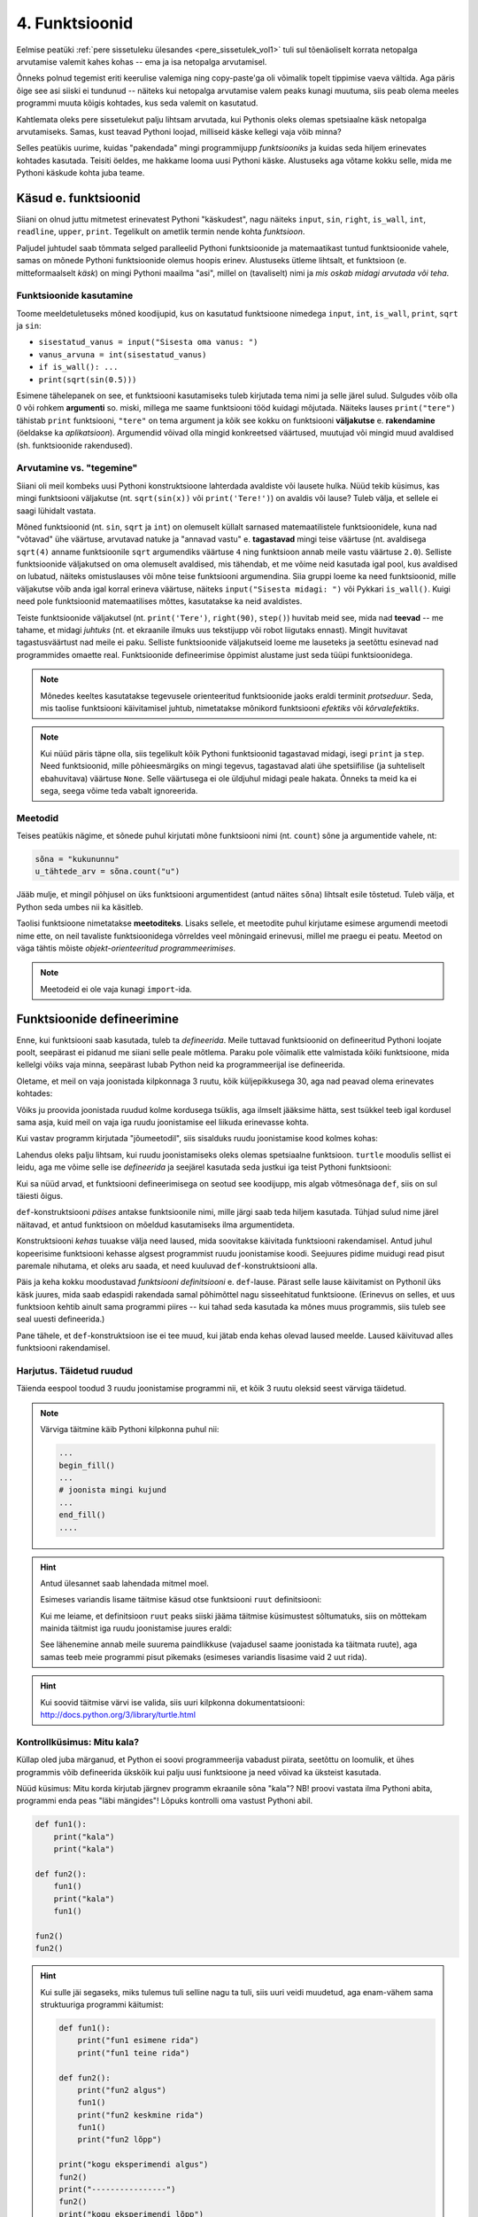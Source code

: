 ***************
4. Funktsioonid
***************


.. todo::
    
    * Function must make sense on its own
    * Võrdlus mat funktsioonidega    
    * Lisa antipatternite osa ?!! Nt. funktsioon, mis teeb liiga palju või prindib või roundib.
    * pipeline'i näide, kus mitut funktsiooni saab (mitmel moel?) kombineerida
    * oma teegi tegemine
        * kuupäevadega seonduv
        * pikselgraafika
        * turtle
    * kodu- või praksiülesannete komplekt, mis moodustab ühe terviku ja sisaldab moodulit funktsioonidega

.. todo::

    Too näide, kus funktsiooni kasutatakse mitmes programmis. Praegu osad kipuvad nägema funktsiooni rolli vaid konkreetse ülesande vaatenurgast.


.. todo::
    
    * lisa kombinatoorika ülesandeid
    * lisa samaväärsuse küsimusi

    * Wikipedia sirvimise näide funktsiooni väljakutsete mõistmiseks
    * "Let's wrap it in a function to make it easier to use" -- tee selle kohta näide
    * calling a function *generates* a value
    * funktsioonide komponeerimine avaldises & funktsioonid, mis kutsuvad välja teisi funktsioone
    * bool funktsioonid
    * Ülesanded, kus ühe ülesande lahenduses on vaja teise ülesande funktsiooni
    * paaris, paaritu defineerimine vastastikuselt
    * Definitsioonide laadimine käsureale, harjutused, kus on näidatud käsurea sessioon, aga puudu on definitsioonid, Lõpuks Docstringi ja doctest'i tutvustamine
    * roles of variables
    * roles of functions: utility functions, reuse, division, documentation, encapsulation
    * paralleelid muutujate ja funktsioonide vahel -> tadaa

    

Eelmise peatüki :ref:`pere sissetuleku ülesandes <pere_sissetulek_vol1>` tuli sul tõenäoliselt korrata netopalga arvutamise valemit kahes kohas -- ema ja isa netopalga arvutamisel.
    
Õnneks polnud tegemist eriti keerulise valemiga ning copy-paste'ga oli võimalik topelt tippimise vaeva vältida. Aga päris õige see asi siiski ei tundunud -- näiteks kui netopalga arvutamise valem peaks kunagi muutuma, siis peab olema meeles programmi muuta kõigis kohtades, kus seda valemit on kasutatud. 

Kahtlemata oleks pere sissetulekut palju lihtsam arvutada, kui Pythonis oleks olemas spetsiaalne käsk netopalga arvutamiseks. Samas, kust teavad Pythoni loojad, milliseid käske kellegi vaja võib minna?

Selles peatükis uurime, kuidas "pakendada" mingi programmijupp *funktsiooniks* ja kuidas seda hiljem erinevates kohtades kasutada. Teisiti öeldes, me hakkame looma uusi Pythoni käske. Alustuseks aga võtame kokku selle, mida me Pythoni käskude kohta juba teame.

Käsud e. funktsioonid
=====================
Siiani on olnud juttu mitmetest erinevatest Pythoni "käskudest", nagu näiteks ``input``, ``sin``, ``right``, ``is_wall``, ``int``, ``readline``, ``upper``, ``print``. Tegelikult on ametlik termin nende kohta *funktsioon*.

Paljudel juhtudel saab tõmmata selged paralleelid Pythoni funktsioonide ja matemaatikast tuntud funktsioonide vahele, samas on mõnede Pythoni funktsioonide olemus hoopis erinev. Alustuseks ütleme lihtsalt, et funktsioon (e. mitteformaalselt *käsk*) on mingi Pythoni maailma "asi", millel on (tavaliselt) nimi ja *mis oskab midagi arvutada või teha*.


Funktsioonide kasutamine
------------------------
Toome meeldetuletuseks mõned koodijupid, kus on kasutatud funktsioone nimedega ``input``, ``int``, ``is_wall``, ``print``, ``sqrt`` ja ``sin``:

* ``sisestatud_vanus = input("Sisesta oma vanus: ")``
* ``vanus_arvuna = int(sisestatud_vanus)``
* ``if is_wall(): ...``
* ``print(sqrt(sin(0.5)))``

Esimene tähelepanek on see, et funktsiooni kasutamiseks tuleb kirjutada tema nimi ja selle järel sulud. Sulgudes võib olla 0 või rohkem **argumenti** so. miski, millega me saame funktsiooni tööd kuidagi mõjutada. Näiteks lauses ``print("tere")`` tähistab ``print`` funktsiooni, ``"tere"`` on tema argument ja kõik see kokku on funktsiooni **väljakutse** e. **rakendamine**  (öeldakse ka *aplikatsioon*). Argumendid võivad olla mingid konkreetsed väärtused, muutujad või mingid muud avaldised (sh. funktsioonide rakendused).


.. todo::

    TODO: skeem: funktsioon, argument ja väljakutse


Arvutamine vs. "tegemine"
-------------------------
Siiani oli meil kombeks uusi Pythoni konstruktsioone lahterdada avaldiste või lausete hulka. Nüüd tekib küsimus, kas mingi funktsiooni väljakutse (nt. ``sqrt(sin(x))`` või ``print('Tere!')``) on avaldis või lause? Tuleb välja, et sellele ei saagi lühidalt vastata.

Mõned funktsioonid (nt. ``sin``, ``sqrt`` ja ``int``) on olemuselt küllalt sarnased matemaatilistele funktsioonidele, kuna nad "võtavad" ühe väärtuse, arvutavad natuke ja "annavad vastu" e. **tagastavad** mingi teise väärtuse (nt. avaldisega ``sqrt(4)`` anname funktsioonile ``sqrt`` argumendiks väärtuse ``4`` ning funktsioon annab meile vastu väärtuse ``2.0``). Selliste funktsioonide väljakutsed on oma olemuselt avaldised, mis tähendab, et me võime neid kasutada igal pool, kus avaldised on lubatud, näiteks omistuslauses või mõne teise funktsiooni argumendina. Siia gruppi loeme ka need funktsioonid, mille väljakutse võib anda igal korral erineva väärtuse, näiteks ``input("Sisesta midagi: ")`` või Pykkari ``is_wall()``. Kuigi need pole funktsioonid matemaatilises mõttes, kasutatakse ka neid avaldistes.

Teiste funktsioonide väljakutsel (nt. ``print('Tere')``, ``right(90)``, ``step()``) huvitab meid see, mida nad **teevad** -- me tahame, et midagi *juhtuks* (nt. et ekraanile ilmuks uus tekstijupp või robot liigutaks ennast). Mingit huvitavat tagastusväärtust nad meile ei paku. Selliste funktsioonide väljakutseid loeme me lauseteks ja seetõttu esinevad nad programmides omaette real. Funktsioonide defineerimise õppimist alustame just seda tüüpi funktsioonidega.


.. note::

    Mõnedes keeltes kasutatakse tegevusele orienteeritud funktsioonide jaoks eraldi terminit *protseduur*. Seda, mis taolise funktsiooni käivitamisel juhtub, nimetatakse mõnikord funktsiooni *efektiks* või *kõrvalefektiks*.

.. note::

    Kui nüüd päris täpne olla, siis tegelikult kõik Pythoni funktsioonid tagastavad midagi, isegi ``print`` ja ``step``. Need funktsioonid, mille põhieesmärgiks on mingi tegevus, tagastavad alati ühe spetsiifilise (ja suhteliselt ebahuvitava) väärtuse ``None``. Selle väärtusega ei ole üldjuhul midagi peale hakata. Õnneks ta meid ka ei sega, seega võime teda vabalt ignoreerida.


.. index::
    single: meetodid

Meetodid
--------
Teises peatükis nägime, et sõnede puhul kirjutati mõne funktsiooni nimi (nt. ``count``) sõne ja argumentide vahele, nt:

.. sourcecode:: py3

    sõna = "kukununnu"
    u_tähtede_arv = sõna.count("u")

Jääb mulje, et mingil põhjusel on üks funktsiooni argumentidest (antud näites ``sõna``) lihtsalt esile tõstetud. Tuleb välja, et Python seda umbes nii ka käsitleb.

Taolisi funktsioone nimetatakse **meetoditeks**. Lisaks sellele, et meetodite puhul kirjutame esimese argumendi meetodi nime ette, on neil tavaliste funktsioonidega võrreldes veel mõningaid erinevusi, millel me praegu ei peatu. Meetod on väga tähtis mõiste *objekt-orienteeritud programmeerimises*.

.. note::
    Meetodeid ei ole vaja kunagi ``import``-ida.


Funktsioonide defineerimine
===========================
Enne, kui funktsiooni saab kasutada, tuleb ta *defineerida*. Meile tuttavad funktsioonid on defineeritud Pythoni loojate poolt, seepärast ei pidanud me siiani selle peale mõtlema. Paraku pole võimalik ette valmistada kõiki funktsioone, mida kellelgi võiks vaja minna, seepärast lubab Python neid ka programmeerijal ise defineerida.

Oletame, et meil on vaja joonistada kilpkonnaga 3 ruutu, kõik küljepikkusega 30, aga nad peavad olema erinevates kohtades: 

.. image:: images/3_ruutu.png

Võiks ju proovida joonistada ruudud kolme kordusega tsüklis, aga ilmselt jääksime hätta, sest tsükkel teeb igal kordusel sama asja, kuid meil on vaja iga ruudu joonistamise eel liikuda erinevasse kohta.

Kui vastav programm kirjutada "jõumeetodil", siis sisalduks ruudu joonistamise kood kolmes kohas:

.. sourcecode:: py3
    :emphasize-lines: 5-9,19-23,32-36 

    # "Jõuga" programmeeritud variant
    from turtle import *

    # joonistame esimese ruudu
    joonistatud_külgi = 0
    while joonistatud_külgi < 4:
        forward(30)
        left(90)
        joonistatud_külgi += 1 

    # liigume järgmisesse kohta
    up()
    forward(100)
    left(90)
    forward(100)
    down()

    # joonistame teise ruudu
    joonistatud_külgi = 0
    while joonistatud_külgi < 4:
        forward(30)
        left(90)
        joonistatud_külgi += 1 

    # liigume järgmisesse kohta
    up()
    left(90)
    forward(200)
    down()

    # joonistame kolmanda ruudu
    joonistatud_külgi = 0
    while joonistatud_külgi < 4:
        forward(30)
        left(90)
        joonistatud_külgi += 1 

    exitonclick()    

Lahendus oleks palju lihtsam, kui ruudu joonistamiseks oleks olemas spetsiaalne funktsioon. ``turtle`` moodulis sellist ei leidu, aga me võime selle ise *defineerida* ja seejärel kasutada seda justkui iga teist Pythoni funktsiooni:

.. sourcecode:: py3
    :emphasize-lines: 4-9,12,22,31    
    
    # Kavalam variant
    from turtle import *
    
    def ruut():
        joonistatud_kylgi = 0               
        while joonistatud_kylgi < 4:
            forward(30)
            left(90)
            joonistatud_kylgi += 1
    
    # joonistame esimese ruudu
    ruut()
    
    # liigume järgmisesse kohta
    up()
    forward(100)
    left(90)
    forward(100)
    down()
    
    # joonistame teise ruudu
    ruut()
    
    # liigume järgmisesse kohta
    up()
    left(90)
    forward(200)
    down()
    
    # joonistame kolmanda ruudu
    ruut()
    
    exitonclick()


Kui sa nüüd arvad, et funktsiooni defineerimisega on seotud see koodijupp, mis algab võtmesõnaga ``def``, siis on sul täiesti õigus.

``def``-konstruktsiooni *päises* antakse funktsioonile nimi, mille järgi saab teda hiljem kasutada. Tühjad sulud nime järel näitavad, et antud funktsioon on mõeldud kasutamiseks ilma argumentideta.

Konstruktsiooni *kehas* tuuakse välja need laused, mida soovitakse käivitada funktsiooni rakendamisel. Antud juhul kopeerisime funktsiooni kehasse algsest programmist ruudu joonistamise koodi. Seejuures pidime muidugi read pisut paremale nihutama, et oleks aru saada, et need kuuluvad ``def``-konstruktsiooni alla.

Päis ja keha kokku moodustavad *funktsiooni definitsiooni* e. ``def``-lause. Pärast selle lause käivitamist on Pythonil üks käsk juures, mida saab edaspidi rakendada samal põhimõttel nagu sisseehitatud funktsioone. (Erinevus on selles, et uus funktsioon kehtib ainult sama programmi piires -- kui tahad seda kasutada ka mõnes muus programmis, siis tuleb see seal uuesti defineerida.)

Pane tähele, et ``def``-konstruktsioon ise ei tee muud, kui jätab enda kehas olevad laused meelde. Laused käivituvad alles funktsiooni rakendamisel.


Harjutus. Täidetud ruudud
-------------------------
Täienda eespool toodud 3 ruudu joonistamise programmi nii, et kõik 3 ruutu oleksid seest värviga täidetud.

.. note::

    Värviga täitmine käib Pythoni kilpkonna puhul nii:
    
    .. sourcecode:: py3
    
        ...
        begin_fill()
        ...
        # joonista mingi kujund
        ...
        end_fill()
        ....


.. hint::

    Antud ülesannet saab lahendada mitmel moel.
     
    Esimeses variandis lisame täitmise käsud otse funktsiooni ``ruut`` definitsiooni:
    
    .. sourcecode:: py3
        :emphasize-lines: 5, 11
        
        # Kavalam variant
        from turtle import *
        
        def ruut():
            begin_fill()
            joonistatud_kylgi = 0               
            while joonistatud_kylgi < 4:
                forward(30)
                left(90)
                joonistatud_kylgi += 1
            end_fill()
            
        ruut()
        
        up()
        forward(100)
        left(90)
        forward(100)
        down()
        
        ruut()
        
        up()
        left(90)
        forward(200)
        down()
        
        ruut()
        
        exitonclick()

    Kui me leiame, et definitsioon ``ruut`` peaks siiski jääma täitmise küsimustest sõltumatuks, siis on mõttekam mainida täitmist iga ruudu joonistamise juures eraldi:

    .. sourcecode:: py3
        :emphasize-lines: 11,13,21,23,30,32
        
        # Kavalam variant
        from turtle import *
        
        def ruut():
            joonistatud_kylgi = 0               
            while joonistatud_kylgi < 4:
                forward(30)
                left(90)
                joonistatud_kylgi += 1
            
        begin_fill()
        ruut()
        end_fill()
        
        up()
        forward(100)
        left(90)
        forward(100)
        down()
        
        begin_fill()
        ruut()
        end_fill()
        
        up()
        left(90)
        forward(200)
        down()
        
        begin_fill()
        ruut()
        end_fill()
        
        exitonclick()

    See lähenemine annab meile suurema paindlikkuse (vajadusel saame joonistada ka täitmata ruute), aga samas teeb meie programmi pisut pikemaks (esimeses variandis lisasime vaid 2 uut rida).

.. hint::

    Kui soovid täitmise värvi ise valida, siis uuri kilpkonna dokumentatsiooni: http://docs.python.org/3/library/turtle.html

Kontrollküsimus: Mitu kala?
---------------------------
Küllap oled juba märganud, et Python ei soovi programmeerija vabadust piirata, seetõttu on loomulik, et ühes programmis võib defineerida ükskõik kui palju uusi funktsioone ja need võivad ka üksteist kasutada. 

Nüüd küsimus: Mitu korda kirjutab järgnev programm ekraanile sõna "kala"? NB! proovi vastata ilma Pythoni abita, programmi enda peas "läbi mängides"! Lõpuks kontrolli oma vastust Pythoni abil.

.. sourcecode:: py3

    def fun1():
        print("kala")
        print("kala")
    
    def fun2():
        fun1()
        print("kala")
        fun1()

    fun2()
    fun2()

.. hint::

    Kui sulle jäi segaseks, miks tulemus tuli selline nagu ta tuli, siis uuri veidi muudetud, aga enam-vähem sama struktuuriga programmi käitumist:
    
    .. sourcecode:: py3
    
        def fun1():
            print("fun1 esimene rida")
            print("fun1 teine rida")
        
        def fun2():
            print("fun2 algus")
            fun1()
            print("fun2 keskmine rida")
            fun1()
            print("fun2 lõpp")

        print("kogu eksperimendi algus")
        fun2()
        print("----------------")
        fun2()
        print("kogu eksperimendi lõpp")


Kontrollküsimus: Mitu tärni?
----------------------------
Mitu tärni ilmub ekraanile järgmise programmi käivitamisel? Paku vastus ja siis kontrolli.

.. sourcecode:: py3

    def fun1():
        print(10 * "*")
    
    def fun2():
        i = 0
        while i < 10:
            fun1()
            i += 1
            
.. hint::

    Nagu Pythonis kontrollimine näitab, ilmub ekraanile 0 tärni, sest programmi välimisel tasemel on ainult funktsioonide definitsioonid, mitte ühtki väljakutset. Funktsioonis ``fun2`` on küll väljakutse funktsioonile ``fun1``, aga kuna ``fun2`` ennast kusagil välja ei kutsuta, siis too väljakutse kunagi ei käivitu.



Harjutus. Pööre vasakule
------------------------
Eelmises peatükis Pykkari käske tutvustades tuli välja, et Pykkaril pole sisseehitatud käsku vasakule pööramiseks. Õnneks oli võimalik saavutada sama effekt pöörates 3 korda paremale.

Proovi nüüd täiendada mõnda eelmises peatükis kirjutatud Pykkari programmi selliselt, et vasakule pööramised näeksid koodis natuke loomulikumad välja. 

.. hint::

    .. sourcecode:: py3
    
        from pykkar import *
        
        ...
        
        def left():
            ...
            ...
            ...
        
        
        ...
        left()
        ...
        ...
        left()
        ...
        ...
        ...


Lokaalsed muutujad
------------------
Nagu nägime juba funktsiooni ``ruut`` definitsioonist, võib definitsiooni kehas kasutada abimuutujaid (meie näites ``joonistatud_külgi``). Teeme nüüd väikese eksperimendi -- joonistame funktsiooni kasutades ühe ruudu ning üritame seejärel väljastada muutuja ``joonistatud_külgi`` viimase väärtuse:

.. sourcecode:: py3
    :emphasize-lines: 13
    
    from turtle import *
    
    def ruut():
        joonistatud_külgi = 0               
        
        while joonistatud_külgi < 4:
            forward(100)
            left(90)
            joonistatud_külgi += 1
    
    ruut()
    
    print(joonistatud_külgi)
    
    exitonclick()

Programmi käivitades saime oodatud ``4`` asemel hoopis veateate ``NameError: name 'joonistatud_külgi' is not defined``.

Asi on selles, et funktsiooni kehas kasutusele võetud muutujad on **lokaalsed**, st nad toimivad ainult funktsiooni sees. Lokaalsed muutujad luuakse funktsiooni igal käivitamisel ja nad kaovad, kui funktsioon oma töö lõpetab. Nende olemasolu on funktsiooni siseasi, see ei paista kuidagimoodi väljapoole. See asjaolu võimaldab meil funktsiooni sees olevatele muutujatele e. *lokaalsetele muutujatele* vabalt nimesid valida, ilma muretsemata, kas mõnda neist nimedest on juba programmi põhiosas või mõnes teises funktsioonis kasutatud. 

Eelneva jutu kinnituseks demonstreerib järgnev programm, et funktsiooni sees defineeritud muutuja ``x`` ei mõjuta kuidagi programmi põhiosas defineeritud samanimelist muutujat, tegemist on kahe eraldi muutujaga, millele on juhtumisi sama nimi (justnagu kahel erineval inimesel võib olla sama nimi):

.. sourcecode:: py3

    x = 1

    def f():
        x = 2
        print(x)
    
    print(x) # ekraanile kuvatakse 1
    f()      # ekraanile kuvatakse 2
    print(x) # ekraanile kuvatakse 1
        

.. note::

    Programmi põhiosa muutujate (neid nimetakse ka *globaalseteks muutujateks*) ning funktsiooni kehas defineeritud muutujate (e. lokaalsete muutujate) eraldatus ei ole päris sümmeetriline -- kuigi programmi põhiosal pole ligipääsu funktsiooni muutujatele, saab funktsioonis siiski kasutada programmi põhiosa muutujaid. Sellest tuleb täpsemalt juttu ühes hilisemas peatükis.



.. index::
    single: funktsioon; argumendid
    single: argumendid; funktsiooni argumendid

    
Parameetrid
===========
Nagu näha, on funktsioonid suureks abiks, kui sama käskude komplekti tahetakse programmis käivitada mitmes kohas. Samas, täpselt sama tegevuse kordamist on vaja siiski üpris harva. Tihemini on vaja teha midagi sarnast, kuid teatud väikese nüansiga, mis võib erinevatel kordadel varieeruda. Sellise nüansi väljatoomiseks on võimalik funktsioonile lisada **parameetreid**. Järgnevas näiteprogrammis on defineeritud funktsioon kasutaja tervitamiseks. Varieeruvaks nüansiks e. parameetriks on antud juhul tervitatava nimi:

.. sourcecode:: python

    def tere(nimi):
        print("Tere " + nimi + "!")
        print("Kuidas läheb?")
        
    tere("Kalle")
    tere("Malle")
    
Funktsiooni ``tere`` definitsiooni päises on lisaks funktsiooni nimele näidatud ära ka üks *parameeter* nimega "nimi". Parameetri näol on sisuliselt tegu spetsiaalse *lokaalse muutujaga*, mille väärtus sõltub sellest, kuidas funktsioon parasjagu välja kutsuti. Antud näites, kui funktsioon kutsutakse välja avaldisega ``tere("Kalle")``, siis saab muutuja ``nimi`` väärtuseks ``"Kalle"``, ``tere("Malle")`` puhul on väärtuseks ``"Malle"``. Funktsiooni sisemine masinavärk töötab mõlemal juhul samamoodi – ta võtab parameetri väärtuse (misiganes see juhtub olema) ning lisab selle tervitusele. Kuna aga väärtused on kahel juhul erinevad, on ka tulemus erinev.

Parameetritega saab teha funktsiooni universaalsemaks -- teatud detailid jäetakse funktsiooni väljakutsuja otsustada. Ilma parameetriteta funktsioon on justkui rätsep, kes teeb alati samasuguseid ülikondi, parameetreid võiks aga võrrelda tellija mõõtudega ja muude soovidega, mida rätsep oma tegevuses arvesse võtab.

.. topic:: Kas sõnad *parameeter* ja *argument* on sünonüümid?

    Mitte päris. Parameetrid ja argumendid on ühe mündi kaks erinevat poolt. Argument on funktsiooni väljakutses antud *avaldis*, millest saab vastava parameetri *väärtus*. Parameetrid on seotud funktsiooni definitsiooniga, argumendid on seotud funktsiooni väljakutsega. Parameetrid on üldised, argumendid on konkreetsed. Meie viimases näites on ``nimi`` funktsiooni ``tere`` `parameeter`, aga sõneliteraal ``"Kalle"`` on vastav `argument` funktsiooni väljakutses.
    
    .. note::    
        `Parameetri` vs. `argumendi` asemel võib mõnikord kohata ka väljendeid `formaalne parameeter` vs. `tegelik parameeter`.  
    
Harjutus. Parameetriseeritud ``ruut``
-------------------------------------
Täiusta eespool defineeritud ruudu joonistamise funktsiooni nii, et ruudu küljepikkuse saab määrata funktsiooni väljakutsel. Kasuta loodud funktsiooni, joonistades mitu erineva suurusega ruutu.

.. note::

    Järgnevas vihjes on antud harjutuse näitelahendus, ära seda enne vaata, kui oled ise proovinud!

.. hint::
    
    .. sourcecode:: py3
    
        from turtle import *
        
        def ruut(kylg):
            i = 0
            while i < 4:
                forward(kylg)
                left(90)
                i += 1
        
        ruut(100)
        
        # liigume kuskile mujale
        up()
        forward(200)
        down()
        
        # väiksem ruut
        ruut(20)
        
        exitonclick()




.. _param-vs-input:

Parameetrid vs. ``input``
-------------------------
Parameetritega funktsioon meenutab oma olemuselt programmi, kus on kasutatud ``input`` käsku -- mõlemal juhul on konkreetsed sisendandmed teadmata. Erinevus on selles, et kui ``input`` puhul on teada, et sisendandmed küsitakse kasutajalt, siis parameetrite kasutamisel jäetakse (funktsiooni seisukohast vaadatuna) sisendi saamise viis lahtiseks. Eelnevas näites andsime funktsiooni väljakutsel parameetri väärtuseks sõneliteraali, kuid seal oleks võinud kasutada ka muutujat:

.. sourcecode:: py3

    def tere(nimi):
        print("Tere " + nimi)
        print("Kuidas läheb?")
        
    sisestatud_nimi = input("Kuidas on sinu nimi? ")
    tere(sisestatud_nimi)

See näide demonstreerib parameetritega funktsioonide universaalsust -- vastavalt vajadusele võime taolist funktsiooni kasutada literaaliga või mõne muutujaga (mille väärtus võib olla saadud ``input``-ist) või ka mingi keerulisema avaldisega.

.. note::

    Pane tähele, et eelviimasel real defineeritud muutuja nimeks oleksime võinud panna ka lihtsalt ``nimi``:
    
    .. sourcecode:: py3

        def tere(nimi):
            print("Tere " + nimi)
            print("Kuidas läheb?")
            
        nimi = input("Kuidas on sinu nimi? ")
        tere(nimi)
        
    See, et funktsiooni ``tere`` parameeter on samuti ``nimi``, ei aja Pythonit segadusse, kuna funktsiooni sisemus (sh. tema parameetrid) on ülejäänud programmist eraldatud. Kõlab sarnaselt sektsioonile "Lokaalsed muutujad"? Tegemist ongi sama teemaga -- nagu juba korra mainitud, käsitletakse ka parameetreid justkui (lokaalseid) muutujaid.
    
    Taoline nimede "taaskasutamine" erinevates kontekstides on küllalt levinud, aga kui leiad, et see ajab sind ennast segadusse, siis võid kasutada alati erinevaid muutujanimesid.




Mitu parameetrit
----------------
Parameetreid (ja vastavaid argumente) võib olla ka rohkem kui üks. Proovi näiteks järgmist programmi:

.. sourcecode:: python

    def tere(nimi, aeg):
        print("Tere, " + nimi)
        print("Pole sind juba " + str(aeg) + " päeva näinud")
	
    tere("Kalle", 3)

Nagu näed, tuleb funktsiooni väljakutsel argumendid anda samas järjekorras nagu on vastavad  parameetrid funktsiooni definitsioonis. Teisisõnu, argumendi *positsioon* määrab, millisele parameetrile tema väärtus omistatakse.

Harjutus. Värviline ruut
------------------------
Kilpkonna "pliiatsi" värvi saab muuta funktsiooniga ``color``, andes sellele argumendiks sõne ingliskeelse värvinimega, nt. ``color('red')``. Peale seda teeb kilpkonn järgmised jooned nõutud värviga. 

.. note::

    Soovi korral vaata täpsemat infot siit:
    http://docs.python.org/3/library/turtle.html#turtle.color

Lisa funktsioonile ``ruut`` uus parameeter joone värvi määramiseks. Katseta.



.. topic:: Lisavõimalus: Vaikeväärtusega parameetrid

    Mõnede funktsioonide puhul on ühe parameetri väärtus tavaliselt sama ja seda on vaja vaid harvadel juhtudel muuta. Sellisel juhul on võimalik see "tavaline" väärtus funktsiooni definitsioonis ära mainida. Kui funktsiooni väljakutsel sellele parameetrile väärtust ei anta, kasutatakse lihtsalt seda vaikeväärtust. Seda võimalust demonstreerime eelmise näite modifikatsiooniga:
    
    .. sourcecode:: py3
    
        def tere(nimi, aeg = "mitu"):
            print("Tere, " + nimi)
            print("Pole sind juba " + str(aeg) + " päeva näinud")
        
        tere("Kalle", 3)
        tere("Malle")
    
    Eespool juba nägime, et funktsioonil ``print`` on lisaks põhiparameetrile veel parameeter nimega `end`, millele on antud vaikeväärtus ``"\n"`` (so. reavahetus). See on põhjus, miks ``print`` vaikimisi kuvab teksti koos reavahetusega. Kuna selle funktsiooni definitsioonis kasutatakse Pythoni keerulisemaid võimalusi, siis ``print``-i väljakutsel ei olegi võimalik `end` väärtust määrata ilma parameetri nime mainimata, st. seda ei saa anda positsiooniliselt.

.. topic:: Lisavõimalus: Nimelised argumendid

    Mõnele funktsioonile saab anda palju argumente ja sel juhul võib olla tülikas järge pidada, kas kõik argumendid anti õigel positsioonil. Taolise probleemi leevendamiseks lubab Python funktsiooni väljakutses anda argumente koos vastava parameetri nimega, sel juhul argumendi positsioon ei ole oluline:
    
    .. sourcecode:: py3 
    
        def f(a, b, c):
            print(a, b, c)
        
        # järgnevad 2 väljakutset on samaväärsed:
        f(1, 2, 3)
        f(c=3, a=1, b=2) 
        
    Nimelised argumendid on eriti kasulikud siis, kui funktsioonil on mitu vaikeväärtusega parameetrit ja sa tahad ise väärtuse ette anda vaid mõnele neist:
    
    .. sourcecode:: py3 
    
        def f(a=1, b=2, c=3):
            print(a, b, c)
        
        # järgnevad 2 väljakutset on samaväärsed:
        f(1, 22, 3)
        f(b=22) 
        
    

.. index::
    single: funktsioon; tagastamine
    single: väärtusega funktsioon
    single: return



    
Väärtusega funktsioonid
=======================
Tuleme tagasi peatüki alguses mainitud probleemi juurde: pere sissetuleku ülesandes pidime netopalga valemi panema kirja kahes kohas ja kuigi koodi kopeerimine ajas asja ära, ei tundunud see siiski päris õige.

Ilmselt juba aimad, et taolise kordamise vältimiseks on jälle abiks funktsioonid -- netopalga arvutamiseks tuleb defineerida uus funktsioon (nt. nimega ``neto``), valem tuleb kirja panna funktsiooni kehas, seejuures tuleks brutopalk jätta lahtiseks, st. parameetriks.

Kuidas aga saada funktsiooni käest vastust kätte? Võid proovida lisada funktsiooni lõppu vastava ``print`` lause, aga see ei aita, kui tahame tulemust järgmistes arvutustes kasutada. Võiks proovida salvestada tulemuse kuhugi muutujasse, aga milline muutuja valida? Kas ``isa_sissetulek`` või ``ema_sissetulek``?

``return``-lause
----------------
Funktsiooni tulemuse **tagastamiseks** on Pythonis eraldi konstruktsioon -- ``return`` lause. Demonstreerime selle kasutamist netopalga arvutamise funktsioonis:

.. sourcecode:: py3
    :emphasize-lines: 1-7, 13

    def neto(bruto):
        maksuvaba = 144
        if (bruto <= maksuvaba):
            return bruto
        else:
            maksustatav = bruto - maksuvaba
            return maksustatav * 0.79 + maksuvaba
    
    ema_bruto = float(input('Sisesta ema brutopalk: '))
    isa_bruto = float(input('Sisesta isa brutopalk: '))
    laste_arv = int(input('Sisesta alaealiste laste arv: '))
    ühe_lapse_toetus = 20 
    sissetulek = neto(ema_bruto) + neto(isa_bruto) + laste_arv * ühe_lapse_toetus
    print('Pere sissetulek kuus on', sissetulek, 'eurot.')

``return``-lause käivitamisel arvutab Python näidatud avaldise väärtuse ja saadab selle funktsioonist välja (e. *tagastab*) sellesse konteksti, kus funktsioon välja kutsuti (antud näites on selleks kontekstiks eelviimase rea liitmistehe). 

Vaatame selle idee kinnistamiseks ka ühte lihtsamat näidet -- defineerime funktsiooni, mis arvutab ja tagastab ringi pindala, ning seejärel kutsume seda välja omistuslauses:

.. sourcecode:: py3
    :emphasize-lines: 1-2,9,10
    
    from math import pi

    def ringi_pindala(raadius):
        return pi * raadius**2
        
    r1 = float(input("Sisesta esimese ringi raadius: "))
    r2 = float(input("Sisesta teise ringi raadius: "))
    
    pindala1 = ringi_pindala(r1)
    pindala2 = ringi_pindala(r2)
    
    if pindala1 > pindala2:
        print("Esimene on suurem")
    elif pindala2 > pindala1:
        print("Teine on suurem")
    else:
        print("Ringid on võrdse pindalaga") 


Eespool jagasime funktsioonid kahte leeri -- ühed teevad midagi (neid kasutame me lausetena) ja teised arvutavad midagi (neid kasutame avaldistes). Funktsiooni defineerimise vaatenurgast tuleneb see erinevus justnimelt ``return``-lause kasutamisest -- kõikides funktsioonides, mida me soovime avaldistes kasutada, on vaja kasutada ``return``-i.





Harjutus. Sõne dubleerimine
---------------------------
Kirjuta funktsioon ``dubleeri`` , mis võtab argumendiks sõne ning tagastab selle sõne dubleerituna niimitu korda, kui mitu tähte on esialgses sõnes:

.. sourcecode:: py3

    >>> dubleeri('xo')
    'xoxo'
    >>> dubleeri('Tere')
    'TereTereTereTere'

.. hint::

    Abiks on funktsioon ``len`` ja operaator ``*``


Nipp: Funktsioonide testimine käsureal
--------------------------------------
Väärtusega funktsioone on mugav testida IDLE'i käsureal. Selleks piisab, kui skriptis on kirjas ainult funktsiooni definitsioon -- taolise skripti jooksutamisel küll esialgu midagi ekraanile ei ilmu, aga käsureal on võimalik funktsiooni kasutada. Näiteks, kui skripti sisu on selline:

.. sourcecode:: py3

    def liida(a,b):
        return a + b
    
    def korruta(a,b):
        return a * b

siis peale selle IDLE'is käivitamist on võimalik käsureal teha nii:

.. sourcecode:: py3

    >>> liida(223, 6)
    229
    >>> korruta(456, 987)
    450072
 

Harjutus: Puuduv definitsioon
-----------------------------
Kirjuta võimalikult lühike programm, mille käivitamise järgselt saaks Pythoni käsureal pidada sellise dialoogi:

.. sourcecode:: py3

    >>> fun1(18)
    8
    >>> fun1(5687)
    7
    >>> fun1(1)
    1
    >>> fun1(98)
    8
    >>> fun1(66)
    6
    >>> fun1(67)
    7      
    >>> fun2("tere", 4)
    'EEEE'
    >>> fun2("torpeedo", 1)
    'T'
    >>> fun2("nina", 3)
    'NNN'

.. hint::

    .. sourcecode:: py3
    
        >>> 215 % 10
        5

.. hint::

    .. sourcecode:: py3
    
        >>> s = "tere"
        >>> s[0]
        't'
        >>> s[1]
        'e'
        >>> s[2]
        'r'

.. note::

    Samas stiilis nuputamisülesandeid pakub http://www.functiongame.com/.
    


.. todo::

    jama ülesanne
    Harjutus. Tollid ja sentimeetrid

    #. **Kirjuta funktsioon** ``cm``, mis võtab argumentideks pikkuse jalgades ja tollides (st. esimene argument tähistab jalgu ja teine tolle) ning tagastab pikkuse sentimeetrites (nt. ``cm(6, 1)`` peaks tagastama umbes ``187.96``). Salvesta esialgu faili vaid funktsiooni definitsioon, ilma väljakutseta.
    #. **Testi loodud funktsiooni** käsureal (käivita programm, ning kirjuta mõned väljakutsed). Kui funktsioon ei tööta õigesti, siis korrigeeri definitsiooni ja proovi uuesti.
    #. Lõpuks **kirjuta programmi põhiosa**, mis küsib kasutajalt tema pikkuse tollides ja väljastab ekraanile vastava pikkuse sentimeetrites ning tema nn. "ideaalkaalu" (so. pikkus sentimeetrites - 100, nt. kui pikkus on 185cm, siis ideaalkaal on 85kg).
    
    
    Taolist programmi kirjutamise stiili, kus alguses tehakse valmis mõned abifunktsioonid ja alles peale nende testimist kirjutatakse programmi põhiosa, nimetatakse "alt üles programmeerimiseks". 

.. _return-vs-print:

``return`` vs. ``print``
------------------------
Eelnevalt märkisime, et nii funktsiooni parameetrid kui ``input`` on olemuselt sarnased, kuna mõlemad on seotud sisendi saamisega, kuid parameetrid on paindlikumad, kuna täpne sisendi saamise viis jäetakse lahtiseks.

Analoogselt võime võrrelda ``print`` ja ``return`` käsku -- mõlemad on seotud väljundi andmisega, kuid ``return`` on paindlikum, kuna *täpne tulemuse kasutamise viis jäetakse lahtiseks*.

Uurige kahte järgnevat programmi, mis töötavad kasutaja seisukohast samamoodi:

+----------------------------------------------+----------------------------------------------+
|.. sourcecode:: py3                           |.. sourcecode:: py3                           |
|                                              |                                              |
|    from math import pi                       |    from math import pi                       |
|                                              |                                              |
|    def ringi_pindala(raadius):               |    def ringi_pindala(raadius):               |
|        print("Pindala on", pi * raadius**2)  |        return pi * raadius**2                |
|                                              |                                              |
|    ringi_pindala(16.5)                       |    print("Pindala on", ringi_pindala(16.5))  |
+----------------------------------------------+----------------------------------------------+
    
Kuna antud juhul soovisime arvutuse tulemust näidata ekraanil, siis tehniliselt võttes pole vahet, kas me teeme ``print``-i funktsiooni sees või väljaspool. Erinevus tuleb sisse, kui me peaksime programmi täiendama veel mingite lisaarvutustega, kus meil läheb pindala tarvis -- meie esimeses programmis olev funktsioon siis enam ei sobi. Teises variandis on funktsioon defineeritud üldisemana, ja seetõttu saab seda kasutada rohkemates situatsioonides.

.. todo::

    Kaugus: Kuidas sulle meeldiks see, kui sa tahad arvutada sin(0.5) ja selle asemel, et Python tagastaks 0.479425538604203, kirjutab ta su ekraanile "Selle arvu siinus on 0.479425538604203"? Ilmselt on sin funktsiooni praegusel kujul siiski kasulikum. Samamoodi oleks kasulikum, kui sinu funktsioon "kaugus", mitte ei prindiks ekraanile mingi jutu, vaid tagastaks ainult selle arvu mida küsitakse. Küsija ise siis vaatab, mis ta tulemusega edasi teeb -- võibolla prindib ekraanile, võibolla teeb midagi muud.


.. note::
    
    Antud teemas võib segadus tekkida Pythoni käsurea kasutamisel -- kui kirjutada sinna avaldis ``sqrt(2)``, siis tulemus ilmub ikkagi ekraanile, kuigi me ei kasutanud ``print`` käsku. Kas see tähendab, et ka funktsioon ``sqrt`` kuvab vastuse ekraanile? Ei, tegelikult kuvab Pythoni käsurida ``sqrt`` käest saadud vastuse ekraanile omal algatusel, ``sqrt`` ei tea sellest midagi. 

Harjutus. Kuu nimed
-------------------
.. _kuu_nime_funktsioon:
.. container:: autotest

    .. include:: exercises/kuu_nime_funktsioon.py
        :start-after: """
        :end-before: """  


Harjutus. Kahest suurim => kolmest suurim
-----------------------------------------

.. note::

    Vahel öeldakse, et laiskus on programmeerija puhul voorus. Sellega mõeldakse tegelikult seda, et hea programmeerija otsib alati võimalusi, kuidas mingi uue koodi kirjutamise asemel delegeerida võimalikult palju tööd juba olemasolevale koodile. Käesolev harjutus üritab seda mõtteviisi propageerida.

Kõigepealt defineeri funktsioon ``kahest_suurim``, mis tagastab kahest argumendiks antud arvust suurima. 

Seejärel küsi programmi põhiosas kasutajalt *kolm* arvu, ning kuva ekraanile neist suurim. Proovi seejuures delegeerida võimalikult palju tööd äsja loodud funktsioonile.

.. hint::

    ``kahest_suurim(a, kahest_suurim(b, c))``
        



``return`` lõpetab funktsiooni töö
----------------------------------
Senistes näidetes oli ``return``-lause funktsiooni kehas kõige viimane lause (või siis viimane lause ``if``-lause harus). Tegelikult ei pea ``return`` olema tingimata funktsiooni lõpus. Järgnevas absoluutväärtuse arvutamise funktsiooni näites kasutatakse ``return``-i kahes kohas -- funktsiooni lõpus ja tingimuslause sees:

.. sourcecode:: py3

    def absoluut(x):
        if x < 0:
            return -x
        
        return x

Kumb neist ``return``-idest siis ikkagi kehtib? Sellele vastamiseks peame teadma, et ``return`` lause käivitamine lõpetab alati funktsiooni töö. Seega, kui kutsume antud funktsiooni välja negatiivse argumendiga, siis käivitub esimene ``return`` ja ``if``-lausele järgnevat rida üldse ei vaadatagi. Kui aga ``if`` lause tingimus osutub vääraks, siis ``if``-lause keha ei vaadata ja Python jätkab sellega, mis tuleb peale ``if``-lauset (so. teine ``return```).

Selline võimalus kasutada ``return``-i funktsiooni keskel ei ole tegelikult eriti oluline -- alati saab funktsiooni panna kirja nii, et seal on täpselt üks ``return`` lause ja see paikneb funktsiooni lõpus.

.. note::

    ``return``-lausest on olemas ka variatsioon, kus avaldise osa on hoopis ära jäetud, st. kogu lause koosneb ainult võtmesõnast ``return``. Seda varianti kasutatakse siis, kui tahetakse funktsiooni töö lõpetada ilma mingit väärtust tagastamata.




.. _milleks-funktsioonid:


Milleks funktsioonid?
=====================
Vaatame üle peamised põhjused, miks on funktsioonid kasulikud.

.. index::
    single: DRY-printsiip
    
DRY-printsiip
-------------
Kogenud programmeerijad mainivad tihti nn. **DRY-printsiipi** -- see tuleb ingliskeelsest väljendist *Don't Repeat Yourself*, millega tahetakse öelda, et sarnase koodi mitmekordset kirjapanekut tuleks vältida.

Põhiline viis DRY-printsiibi rakendamiseks on uue funktsiooni defineerimine -- selle asemel, et sarnast koodi kirjutada erinevatesse kohtadesse, saab selle esitada funktsioonina, ning edaspidi piisab selle kasutamiseks vaid funktsiooni nime mainimisest. Kui midagi on vaja muuta, siis tehakse muudatus vaid funktsiooni kehas ja see mõjub igalpool, kus funktsiooni on kasutatud.

Pere sissetuleku programmi muutmine oli heaks DRY-printsiibi rakendamise näiteks. Lisaks tippimise vaeva vähendamisele muutis funktsiooni ``neto`` sissetoomine ka programmi uuendamise lihtsamaks ja veakindlamaks -- kui netopalga arvutamise reeglid peaks muutuma, siis tuleb muudatus teha vaid ühes kohas. Ilma funktsioonideta peaksime sel juhul üles otsima ja parandama kõik kohad, kus netopalka arvutatakse. Paraku oleks suuremate programmide puhul küllalt tõenäoline, et mõni koht jääb kahe silma vahele. 


Üldistamine
-----------
Kui eri kohtades on vaja sarnast, kuid teatud variatsiooniga koodi (nt. ühel juhul arvutame netopalka ema, aga teisel juhul isa brutopalga põhjal), siis tulevad appi parameetrid, mis võimaldavad meil funktsiooni kehas jätta mõned detailid lahtiseks. Teisiti öeldes -- funktsiooni parameetrid võimaldavad meil kirjutada üldisema lahenduse, mida saab hiljem konkreetsete argumentidega täpsustada. Nt. netopalga arvutamise funktsioonis saame brutopalga esitada parameetrina, millele antakse väärtus alles konkreetse arvutuse käivitamisel.



.. index::
    single: modulaarsus
    single: must kast
    single: abstraktsioon
    
    
Abstraktsioon ja mustad kastid
------------------------------
Kolmas oluline põhjus tuleb paremini esile suuremate programmide puhul. Kui me koondame teatud alamülesande lahendamiseks vajalikud laused ühte funktsiooni (e. alamprogrammi), siis programmi põhiosas piisab selle alamülesande lahendamiseks vaid vastava funktsiooni nime mainimisest. See annab meile võimaluse juba lahendatud alamülesandeid käsitleda *abstraktselt*, ilma muretsemata kuidas vastavad funktsioonid sisemas töötavad. Teisiti öeldes, programmi põhiosa kallal töötades võime me käsitleda funktsioone kui maagilisi "musti kaste", lihtsalt eeldades, et nad teevad seda, mida nende nimest võib välja lugeda. Taoline võte võimaldab meil ühele programmi "kihile" korraga keskendudes luua väga keerulisi programme, millega poleks võimalik toime tulla, kui me peaks kõiki detaile korraga meeles pidama.

Kui *DRY*-printsiibi juures rõhutasime seda, et funktsioonid aitavad sama koodi kasutada korduvalt, siis abstraktsiooni põhiidee on selles, et me saame hästi valitud nimega funktsiooni edukalt kasutada ilma selle ehituse peale mõtlemata.  Seetõttu on uue funktsiooni loomine põhjendatud tihti ka siis, kui seda kasutatakse vaid ühes kohas.





Veateated ja funktsioonid
=========================
Esimeses peatükis soovitasime pikkade veateadete puhul keskenduda veateate viimastele ridadele. Kui täitmisaegne viga tekib mingi funktsiooni sees, siis võib ainult viimaste ridade põhjal olla raske vea põhjust tuvastada. Proovi käivitada järgnevat programmi:

.. sourcecode:: py3

    def arvuta_kuupalk(aastapalk):
        return aastapalk / 12
    
    aastapalk = input("Palun sisesta aastapalk: ")
    print("Kuupalk on", arvuta_kuupalk(aastapalk))    


Kui sisestad nõutud palganumbri, siis saad umbes taolise veateate:

.. sourcecode:: none

    Traceback (most recent call last):
      File "C:/harjutused/vigane.py", line 5, in <module>
        print("Kuupalk on", arvuta_kuupalk(aastapalk))
      File "C:/harjutused/vigane.py", line 2, in arvuta_kuupalk
        return aastapalk / 12
    TypeError: unsupported operand type(s) for /: 'str' and 'int'

Viimaste ridade järgi võiks järeldada, et probleem on real nr 2, funktsioonis ``arvuta_kuupalk``. Tegelikult oli viga aga selles, et funktsiooni kutsuti välja valet tüüpi argumendiga (peaks olema arv, aga oli sõne). Seega tuleb pöörata tähelepanu ka funktsiooni väljakutse kohale. Meie õnneks on ka väljakutse koht veateates ära näidatud -- see on real nr. 5. Kui ka väljakutse ise paiknes kuskil funktsioonis, siis on ka tolle funktsiooni väljakutse koht ära näidatud -- ülevalt alla liikudes saab veateatest välja lugeda, millises kohas kutsuti mida välja.



Kokkuvõte
=========

Funktsioonid võimaldavad keerulise programmilõigu panna kirja ühekordselt, aga kasutada seda mitmes erinevas kohas. 

Funktsiooni *definitsiooni* e. ``def``-lause kehas olevad laused jäetakse esialgu lihtsalt meelde. Neid saab hiljem käivitada kirjutades definitsiooni päises antud nime koos sulgudega -- seda nimetatakse funktsiooni *väljakutseks* e. rakendamiseks.

*Parameetrid* võimaldavad funktsiooni defineerimisel jätta mõned detailid lahtiseks. Parameetritega funktsiooni väljakutsel kirjutatakse sulgudesse *argumendid*, mis täpsustavad vastavaid definitsioonis lahtiseks jäetud detaile.

Funktsioone võib jaotada kahte gruppi -- ühed teevad midagi ja teised arvutavad midagi. Neid funktsioone, mis teevad midagi, rakendatakse harilikult lausetena, arvutavad funktsioonid esinevad tavaliselt avaldistes.

Selleks, et funktsiooni saaks kasutada avaldises, peab ta arvutatud väärtuse *tagastama*. Väärtuse tagastamiseks kasutatakse võtmesõna ``return``. 




Ülesanded
=========

.. todo::

    Lisada Pykkarile käsk set_direction

1. Liigu nurka ver.2
--------------------
Eelmises peatükis oli :ref:`ülesanne <liigu_nurka>`, kus Pykkar tuli juhatada maailma kirdenurka. Ilmselt pidid sa selleks kirjutama kaks korda samalaadse tsükli, mis kummalgi korral liigutas Pykkari tema ees oleva seinani. Miks ei võiks Pykkaril olla eraldi käsk, mis paneb ta kõndima kuni seinani? 

Lisa oma eelmises peatükis tehtud programmi funktsiooni definitsioon (nt. nimega ``liigu_seinani``), mis lisab Pykkarile just sellise uue käsu. Muuda ka programmi põhiosa nii, et see delegeeriks seinani kõndimise sammud äsja loodud funktsioonile.



2. Ristkülik
------------
Kirjuta funktsioon ``ristkylik``, mis võtab argumentideks kaks küljepikkust ja joonistab kilpkonnaga neile vastava ristküliku. Seejärel joonista järgnev kujund, delegeerides võimalikult palju tööd äsja loodud funktsioonile:

.. image:: images/rist.png

.. hint::

    Joonis koosneb kolmest ristkülikust
    
.. hint::

    Segaduse vältimiseks on soovitav funktsiooni töö lõppedes pöörata kilpkonn tagasi algsesse suunda.


3. Kahe punkti kaugus
---------------------
Kirjuta funktsioon, mis võtab argumentideks kahe tasandipunkti koordinaadid ja tagastab nende punktide kauguse üksteisest.

Funktsiooni kasutamiseks küsi kasutajalt kolme punkti koordinaadid ja vasta millised kaks neist on üksteisele kõige lähemal.   

.. hint::

    Kuidas arvutada kahe punkti kaugust:
    
    .. image:: images/kaugus.png
    



4. Kuupäeva esitamine sõnena
----------------------------
Kirjuta funktsioon ``kuupäev_sõnena``, mis võtab argumentideks päeva, kuu ja aasta (arvudena) ning tagastab sõne, mis esitab kuupäeva kujul *<päev>. <kuu nimi> <aasta>* (nt. *24. veebruar 1918*).

Seejärel kirjuta programm, mis küsib kasutajalt arvudena päeva, kuu ja aasta ning kuvab ekraanile vastava kuupäeva sõnena.

.. hint::

    ``kuupäev_sõnena`` saab ühe toimingu delegeerida ühele eespool harjutusena defineeritud funktsioonile.  



5. Kolmnurga pindala
--------------------
Kirjuta funktsioon ``kolmnurga_pindala_külgede_järgi``, mis võtab argumentideks kolmnurga külgede pikkused, ning tagastab vastava kolmnurga pindala. Võid eeldada, et argumentideks antud arvud sobivad kolmnurga küljepikkusteks.

.. note:: Kuidas arvutada?

    http://et.wikipedia.org/wiki/Heroni_valem

.. note::

    Kui valem läheb liiga kirjuks, siis kaalu (lokaalsete) abimuutujate kasutamist! 

.. admonition:: Väljakutse!

    Muuda funktsiooni nii, et kui argumentide väärtused ei sobi kolmnurga küljepikkusteks, siis tagastatakse 0. 

.. todo::

    Lisa programmi lõppu (peale funktsiooni definitsiooni) järgmised laused:
    
    .. sourcecode:: py3
    
        print("a: 1, b: 1, c: 2**0.5, pindala: " + str(kolmnurga_pindala(1, 1, 2**0.5)))
        print("a: 3, b: 2, c: 2,      pindala: " + str(kolmnurga_pindala(3, 2, 2)))
        print("a: 3, b: 4, c: 5,      pindala: " + str(kolmnurga_pindala(3, 4, 5)))
        print("a: 3, b: 4, c: -1,     pindala: " + str(kolmnurga_pindala(3, 4, -1)))
        print("a: 3, b: 4, c: 10,     pindala: " + str(kolmnurga_pindala(3, 4, 10)))
        
    Veendu, et programmi käivitamisel saad järgmised tulemused:
    
    .. sourcecode:: none
    
        a: 1, b: 1, c: 2**0.5, pindala: 0.49999999999999983
        a: 3, b: 2, c: 2,      pindala: 1.984313483298443
        a: 3, b: 4, c: 5,      pindala: 6.0
        a: 3, b: 4, c: -1,     pindala: 0
        a: 3, b: 4, c: 10,     pindala: 0
    
    NB! tulemused võivad õige pisut ka erineda, sest erinevad Pythoni versioonid ümardavad erineva täpsusega.

Kirjuta veel üks kolmnurga pindala arvutamise funktsioon, ``kolmnurga_pindala_tippude_järgi``, mis võtab argumentideks kolmnurga tippude koordinaadid (kokku 6 argumenti) ja tagastab neile vastava kolmnurga pindala.

.. hint::

    See funktsioon saab suurema osa tööst delegeerida eespool defineeritud funktsioonidele. 

Testi oma funktsioone!


6. Hulknurgad
-------------
Kirjuta funktsioon, mis võtab argumentideks külgede arvu ning küljepikkuse, ning joonistab kilpkonnaga neile vastava regulaarse hulknurga. 

Joonista selle funktsiooni abil juhuslikesse ekraani kohtadesse, juhusliku suuruse ja külgede arvuga 30 hulknurka. 

.. note::

    Kilpkonna saab panna kiiremini tööle käskudega ``speed(10)`` ja ``delay(0)``.

7. Puuduv funktsioon
--------------------
Mis funktsiooniga on tegemist?

.. sourcecode:: py3

    >>> fun1(-40)
    -40.0
    >>> fun1(0)
    32.0
    >>> fun1(22)
    71.6
    >>> fun1(39)
    102.2
    >>> fun1(100)
    212.0

Kirjuta selle käsureasessiooniga klappiv funktsioon.

Lisalugemine
============

``tkinter`` ja graafilise kasutajaliidesega programmid
------------------------------------------------------
Praeguseks tunned Pythonit juba piisavalt, et alustada graafiliste programmide loomisega. Kõik vajalikud funktsioonid selleks asuvad moodulis ``tkinter`` (ja selle alammoodulites).

Graafiliste programmide loomisel kasutatakse samu baaskonstruktsioone, mida oled siiani õppinud -- avaldised, laused (tingimuslause, tsükkel), funktsioonid. Oluline erinevus on see, et kasutusele võetakse uued, spetsiifilisemad andmetüübid, mis esitavad kasutajaliides komponente (nupud, sisestuskastid jne). Nendega toimetamine nõuab omajagu tähelepanu ja teadmisi detailide osas -- näiteks kuidas mingit nuppu paigutada ekraanil õigesse kohta. Seetõttu tuleb ka arvestada, et graafilised programmid kipuvad olema nende detailide tõttu pikemad kui tekstipõhised programmid.

Nagu ikka, on mõttekas alustada millestki lihtsast. Vaata üle järgnev näiteprogramm ja katseta seda:

.. sourcecode:: py3

    # impordi tk vidinad ja konstandid
    from tkinter import *
    # Pythoni moodulisüsteemi ühe nüansi tõttu tuleb ttk importida eraldi
    from tkinter import ttk 

    # loome ühe funktsiooni, mis käivitatakse nupule klõpsamisel
    # (funktsiooni sidumine nupuga tehakse allpool)
    def tervita():
        tervitus = 'Tere ' + nimi.get()
        messagebox.showinfo(message=tervitus)


    # loome akna
    raam = Tk()
    raam.title("Tervitaja")  # määrame pealkirja
    raam.geometry("300x100") # määrame akna suuruse

    # loome tekstikasti jaoks sildi
    # esimene argument (raam) näitab, et silt asub ülalpool loodud akna sees
    silt = ttk.Label(raam, text="Nimi")
    silt.place(x=5, y=5) # paigutame etteantud koordinaatidele

    # loome tekstikasti
    nimi = ttk.Entry(raam)
    nimi.place(x=70, y=5, width=150)

    # loome nupu ja seome selle ülalpool antud funktsiooniga (command=tervita)
    nupp = ttk.Button(raam, text="Tervita!", command=tervita)
    nupp.place(x=70, y=40, width=150)

    # mainloop jälgib kasutaja tegevusi (nt. hiireklõpse)
    # ja kutsub õigel hetkel välja õige funktsiooni (nt. tervita())
    raam.mainloop()
    

Loodetavasti ilmus sinu ekraanile aken, kus oli võimalik sisestada mingi tekst ja vajutada nupule. Peale nupuvajutust pidi ilmuma uus väike aken tervitusega.

Kuigi see programm on suhteliselt lihtne ja lühike, illustreerib ta küllalt hästi graafiliste programmide põhimõtteid:

    * kuskil on olemas funktsioonid ja andmetüübid, mis oskavad ekraanile manada nuppe jms. (antud juhul moodulid ``tkinter`` ja ``tkinter.ttk``)
    * erinevaid kasutajaliidese komponente (e. "vidinaid") saab paigutada üksteise sisse (antud näites ``silt``, ``nimi`` ja ``nupp`` asuvad ``raam``-i sees)
    * vidinate juures saab ära näidata, millised funktsioonid tuleb käivitada mingi kasutaja tegevuse korral (``... command=tervita ...``). Vastavates funktsioonides võid teha mida iganes oskad -- lugeda ja kirjutada faile, tõmmata midagi internetist, muuta teiste vidinate sisu või välimust jne.
    * vidinate omadusi saab määrata nende loomisel (``... text="Tervita!" ...) või ka hiljem (``nupp.place(...)``). 
    * peale kasutajaliidese paikasättimist pannakse programm kasutaja tegevusi ootama (``raam.mainloop()``).
    
Järgmine samm oleks uurida välja, milliseid erinevaid kasutajaliidese komponente ``tkinter`` toetab ja kuidas neid kasutada. Kui sul on juba olemas projektiidee, mis vajab graafilist kasutajaliidest, siis tee oma tulevase programmi väljanägemisest lihtne visand ja proovi seda realiseerida ``tkinter``-i abil.

Veel selgitusi, näiteprogramme ja linke lisainformatsioonile leiad õpiku lisast (:ref:`tkinter`).

Soovitame uurida ka järgnevaid linke, mis tutvustavad ``tkinter``-i erinevaid vidinaid (vali lehekülje paremalt servast `Show: Python`, siis näidatakse näiteid ainult keeles Python):

    * http://www.tkdocs.com/tutorial/widgets.html
    * http://www.tkdocs.com/tutorial/morewidgets.html

    
``tkinter.Canvas``
------------------
Standardsed kasutajaliidese komponendid (nupud, sisestuskastid jms.) on kasulikud ennekõike "asjalike" programmide juures, aga näiteks mängude juures vajab programmeerija tavaliselt suuremat väljenduvabadust. Appi tuleb üks väga paindlik ``tkinter``-i vidin, mille nimi on *Canvas* (tõlkes *lõuend*). *Canvase* peale saab joonistada kujundeid, laadida pilte, neid pilte ja kujundeid saab liigutada, nendele klõpsamist on võimalik registreerida jne.

Salvesta endale järgnev näiteprogramm. Enne käivitamist salvesta samasse kausta ka fail :download:`juku.gif <downloads/juku.gif>`.

.. sourcecode:: py3

    from tkinter import *
    from random import randint

    # mõningad abikonstandid
    juku_sammu_pikkus = 50
    tahvli_laius = 600
    tahvli_kõrgus = 600

    # funktsioonid, mis käivitatakse vastavalt kasutaja tegevusele
    def hiireklõps_juku_peal(event):
        # liigutan Juku juhuslikku positsiooni
        uus_x = randint(0, tahvli_laius-50)
        uus_y = randint(0, tahvli_kõrgus-50)
        tahvel.coords(juku_id, uus_x, uus_y)

    def nool_üles(event):
        tahvel.move(juku_id, 0, -juku_sammu_pikkus)

    def nool_alla(event):
        tahvel.move(juku_id, 0, juku_sammu_pikkus)

    def nool_vasakule(event):
        tahvel.move(juku_id, -juku_sammu_pikkus, 0)

    def nool_paremale(event):
        tahvel.move(juku_id, juku_sammu_pikkus, 0)


    # tavaline raami ja tahvli loomine
    raam = Tk()
    raam.title("Tahvel")
    tahvel = Canvas(raam, width=tahvli_laius, height=tahvli_kõrgus, background="white")
    tahvel.grid()

    # tavaline pildi sisselugemine
    juku = PhotoImage(file="juku.gif")

    # pildi loomisel jätan meelde pildi id 
    juku_id = tahvel.create_image(100, 100, image=juku)

    # pildi id kaudu seon sellel pildil toimunud klõpsud vastava funktsiooniga
    # <1> tähistab vasakut hiireklahvi
    tahvel.tag_bind(juku_id, '<1>', hiireklõps_juku_peal)

    # seon nooleklahvid vastavate funktsioonidega
    raam.bind_all("<Up>",    nool_üles)
    raam.bind_all("<Down>",  nool_alla)
    raam.bind_all("<Left>",  nool_vasakule)
    raam.bind_all("<Right>", nool_paremale)

    raam.mainloop()

Käivita programm, vajuta nooleklahve, klõpsa hiirega kriipsujukul.

See näiteprogramm oli siinkohal mõeldud vaid "isuäratajana" -- selleks, et sellest aru saada, loe esmalt lihtsamate Canvase programmide selgitusi õpiku lisast *tkinter*, jaotusest :ref:`canvas`.


.. todo::

    Matemaatilised funktsioonid vs. Pythoni funktsioonid

    TODO, tee graafikuid?



